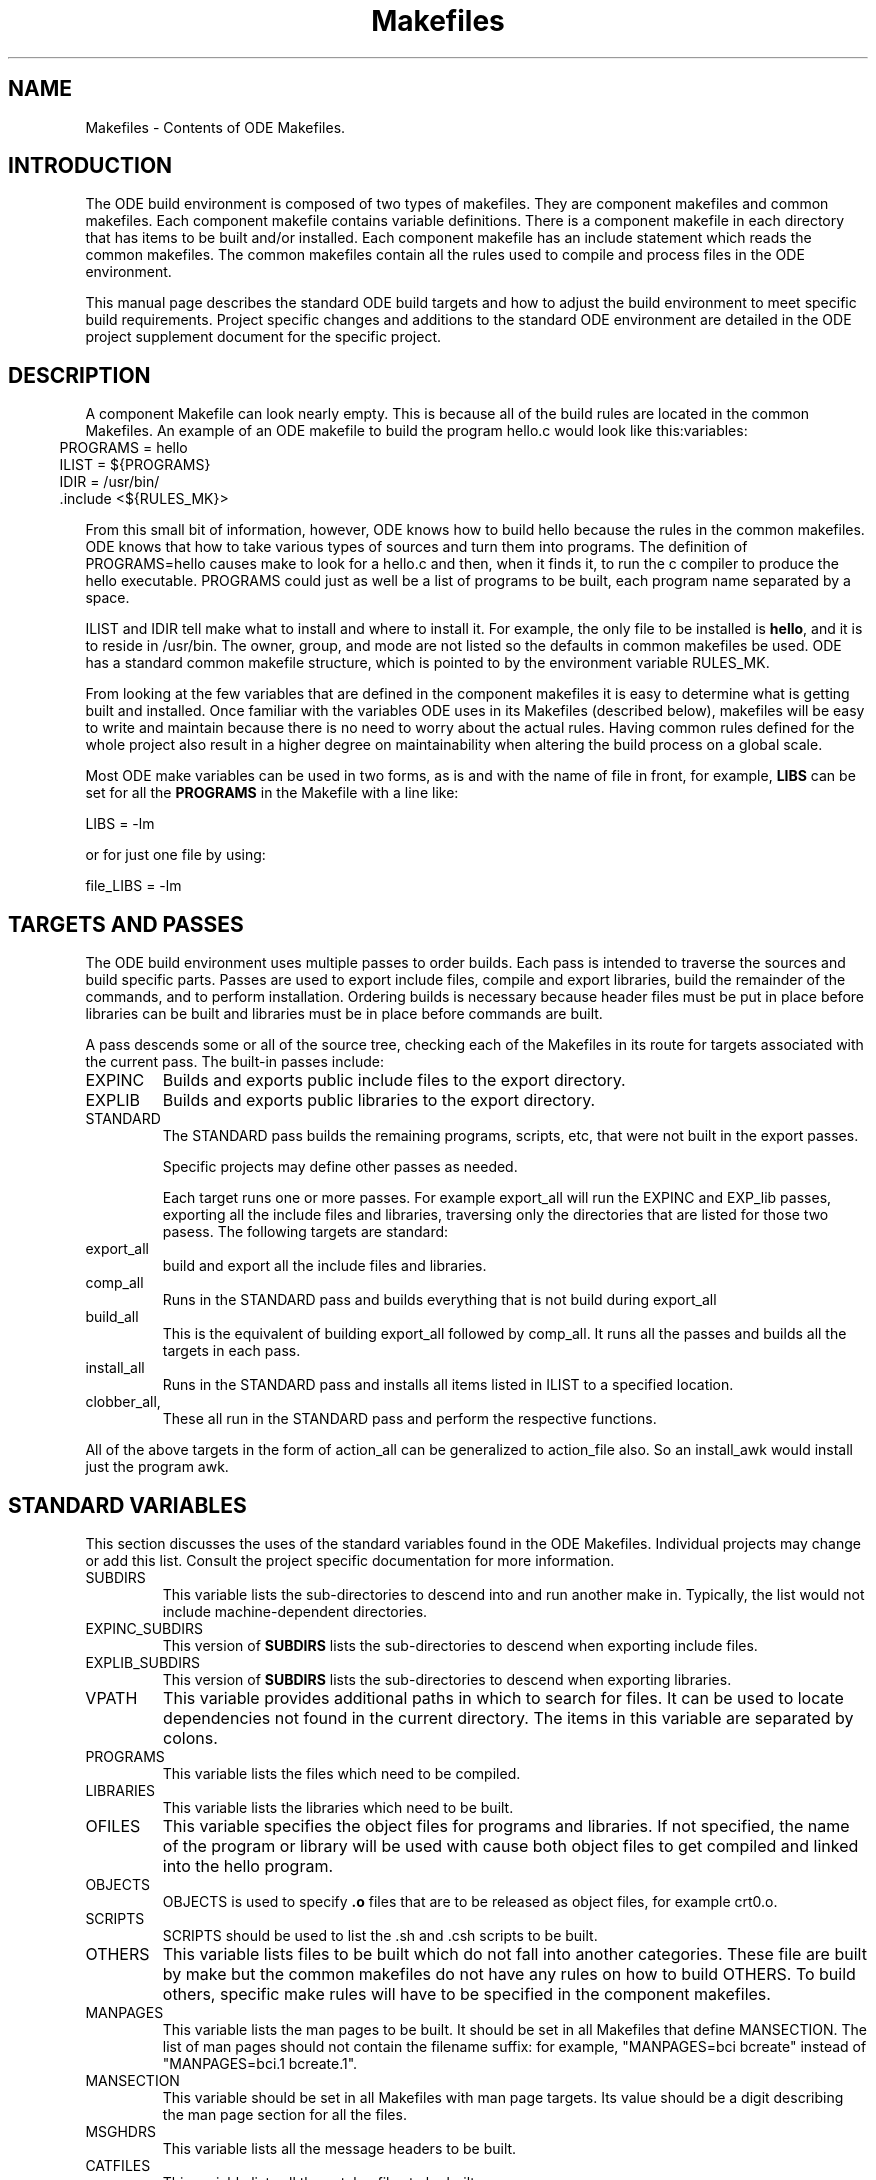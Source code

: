 .ds f. makefiles.5
.TH "Makefiles" 5 "11/6/91"
.\" $Revision: 1.9.2.2 $
.\"
.\" @OSF_FREE_COPYRIGHT@
.\" COPYRIGHT NOTICE
.\" Copyright (c) 1992, 1991, 1990  
.\" Open Software Foundation, Inc. 
.\"  
.\" Permission is hereby granted to use, copy, modify and freely distribute 
.\" the software in this file and its documentation for any purpose without 
.\" fee, provided that the above copyright notice appears in all copies and 
.\" that both the copyright notice and this permission notice appear in 
.\" supporting documentation.  Further, provided that the name of Open 
.\" Software Foundation, Inc. ("OSF") not be used in advertising or 
.\" publicity pertaining to distribution of the software without prior 
.\" written permission from OSF.  OSF makes no representations about the 
.\" suitability of this software for any purpose.  It is provided "as is" 
.\" without express or implied warranty. 
.\"
.\"
.\" HISTORY
.\" $Log: makefiles.5,v $
.\" Revision 1.9.2.2  1992/12/03  17:25:33  damon
.\" 	ODE 2.2 CR 183. Added CMU notice
.\" 	[1992/12/03  17:10:48  damon]
.\"
.\" Revision 1.9  1991/12/17  21:01:35  devrcs
.\" 	ran through tbl...
.\" 	[1991/12/12  21:37:57  mckeen]
.\" 
.\" Revision 1.8  1991/12/05  21:17:20  devrcs
.\" 	Updated for ODE 2.1 and Reno make
.\" 	[1991/11/06  18:57:48  mckeen]
.\" 
.\" 	Added _FREE_ to copyright marker
.\" 	[91/08/01  08:17:53  mckeen]
.\" 
.\" Revision 1.7  90/12/06  14:21:44  devrcs
.\" 	Cleanup copyright and history log comments.
.\" 	[90/11/15  11:47:59  gm]
.\" 
.\" Revision 1.6  90/10/07  21:59:20  devrcs
.\" 	Added EndLog Marker.
.\" 	[90/09/29  14:17:21  gm]
.\" 
.\" Revision 1.5  90/09/13  13:04:47  devrcs
.\" 	A fairly comprehensive rewrite of the man page to update it, to
.\" 	correct inaccuracies, and to put a more thorough description of
.\" 	the philosophy behind the ODE makefiles into it.
.\" 	[90/08/21  15:12:28  randyb]
.\" 
.\" $EndLog$
.SH NAME
Makefiles - Contents of ODE Makefiles.
.SH INTRODUCTION
The ODE build environment is composed of two types of makefiles.  They
are component makefiles and common makefiles.  Each component makefile
contains variable definitions.  There is a component makefile in each
directory that has items to be built and/or installed.  Each component
makefile has an include statement which reads the common makefiles.
The common makefiles contain all the rules used to compile and process
files in the ODE environment.
.P
This manual page describes the standard ODE build targets and how to
adjust the build environment to meet specific build requirements.
Project specific changes and additions to the standard ODE environment
are detailed in the ODE project supplement document for the specific
project.
.SH DESCRIPTION
A component Makefile can look nearly empty.  This is because all of
the build rules are located in the common Makefiles.  An example of an
ODE makefile to build the program hello.c would look like
this:variables:
.in 5
 PROGRAMS = hello
.br
 ILIST = ${PROGRAMS}
.br
 IDIR = /usr/bin/
.br
 \.include <${RULES_MK}>
.in
.P
From this small bit of information, however, ODE knows how to build
hello because the rules in the common makefiles.  ODE knows that how
to take various types of sources and turn them into programs.  The
definition of PROGRAMS=hello causes make to look for a hello.c and
then, when it finds it, to run the c compiler to produce the hello
executable.  PROGRAMS could just as well be a list of programs to be
built, each program name separated by a space.
.P
ILIST and IDIR tell make what to install and where to install it.  For
example, the only file to be installed is \fBhello\fR, and it is to
reside in /usr/bin.  The owner, group, and mode are not listed so the
defaults in common makefiles be used.  ODE has a standard common
makefile structure, which is pointed to by the environment variable
RULES_MK.  
.P
From looking at the few variables that are defined in the component
makefiles it is easy to determine what is getting built and installed.
Once familiar with the variables ODE uses in its Makefiles (described
below), makefiles will be easy to write and maintain because there is
no need to worry about the actual rules.  Having common rules defined
for the whole project also result in a higher degree on maintainability
when altering the build process on a global scale.

Most ODE make variables can be used in two forms, as is and with the 
name of file in front, for example, \fBLIBS\fR can be set for all the
\fBPROGRAMS\fR in the Makefile with a line like:
.P
.ti 5
LIBS = -lm
.P
or for just one file by using:
.P
.ti 5
file_LIBS = -lm
.SH TARGETS AND PASSES

The ODE build environment uses multiple passes to order builds.  Each
pass is intended to traverse the sources and build specific parts.
Passes are used to export include files, compile and export libraries,
build the remainder of the commands, and to perform installation.
Ordering builds is necessary because header files must be put in place
before libraries can be built and libraries must be in place before
commands are built.
.P
A pass descends some or all of the source tree, checking each of the
Makefiles in its route for targets associated with the current pass.
The built-in passes include:
.IP EXPINC
Builds and exports public include files to the export directory.
.IP EXPLIB
Builds and exports public libraries to the export directory.
.IP STANDARD
The STANDARD pass builds the remaining programs, scripts, etc, that
were not built in the export passes.

Specific projects may define other passes as needed.

Each target runs one or more passes.  For example export_all will run
the EXPINC and EXP_lib passes, exporting all the include files and
libraries, traversing only the directories that are listed for those
two pasess.  The following targets are standard:
.IP export_all
build and export all the include files and libraries.
.IP comp_all
Runs in the STANDARD pass and builds everything that is not build
during export_all
.IP build_all
This is the equivalent of building export_all followed by comp_all.
It runs all the passes and builds all the targets in each pass.
.IP install_all
Runs in the STANDARD pass and installs all items listed in ILIST to a
specified location.
.IP clobber_all, clean_all, lint_all
These all run in the STANDARD pass and perform the respective functions.
.P
All of the above targets in the form of action_all can be generalized
to action_file also.  So an install_awk would install just the program
awk.
.SH STANDARD VARIABLES
This section discusses the uses of the standard variables found
in the ODE Makefiles.  Individual projects may change or add this
list.  Consult the project specific documentation for more information.
.P
.IP SUBDIRS
This variable lists the sub-directories to descend into and run
another make in.  Typically, the list would not include
machine-dependent directories.
.IP EXPINC_SUBDIRS
This version of \fBSUBDIRS\fR lists the sub-directories to descend when
exporting include files.
.IP EXPLIB_SUBDIRS
This version of \fBSUBDIRS\fR lists the sub-directories to descend when
exporting libraries.
.IP VPATH
This variable provides additional paths in which to search for files.
It can be used to locate dependencies not found in the current
directory.  The items in this variable are separated by colons.
.IP PROGRAMS
This variable lists the files which need to be compiled.
.IP LIBRARIES
This variable lists the libraries which need to be built.
.IP OFILES
This variable specifies the object files for programs and libraries.
If not specified, the name of the program or library will be used with
.o appended.  For example hello_OFILES = hello.o hello_prep.o would
cause both object files to get compiled and linked into the hello program.
.IP OBJECTS
OBJECTS is used to specify \fB.o\fR files that are to be
released as object files, for example crt0.o.
.IP SCRIPTS
SCRIPTS should be used to list the .sh and .csh scripts to be built.
.IP OTHERS
This variable lists files to be built which do not fall into
another categories.  These file are built by make but the common
makefiles do not have any rules on how to build OTHERS.  To build
others, specific make rules will have to be specified in the component
makefiles.
.IP MANPAGES
This variable lists the man pages to be built.
It should be set in all Makefiles that define MANSECTION.
The list of man pages should not contain the filename suffix:
for example, "MANPAGES=bci bcreate" instead of "MANPAGES=bci.1
bcreate.1".
.IP MANSECTION
This variable should be set in all Makefiles with man page targets.
Its value should be a digit describing the man page section for all
the files.
.IP MSGHDRS
This variable lists all the message headers to be built.
.IP CATFILES
This variable lists all the catalog files to be built.
.IP INCFLAGS
This variable specifies which directories should be searched for
header files by the c compiler.  It format is INCFLAGS = -I<path>
-I<path>.
.IP LIBFLAGS
This variable specifies which directories should be searched for
libraries by the c compiler.  It format is LIBFLAGS = -L<path>
-L<path>.
.IP INCLUDES
This variable list the header files which will be exported during the
include file export pass.
.IP EXPINC_TARGETS
This variable is used to override \fBINCLUDES\fR when not all of the
files specified in INCLUDES should be exported.  Files listed in
\fBEXPINC_TARGETS\fR should be specified in their target form ie..
export_filename. 
.IP EXPLIB_TARGETS
This variable is used to override \fBLIBRARIES\fR when not all of the
libraries specified in LIBRARIES should be exported.  Files listed in
\fBEXPLIB_TARGETS\fR should be specified in their target form ie..
export_libname.a. 
.IP EXPDIR
This variable indicates which directory to export the files into.
If it is not set, the value of \fBIDIR\fR is used.
.IP ILIST
This variable lists the files to install.
.IP IDIR
This variable indicates which directory to install the files into.
.IP IOWNER
This variable indicates the owner of the files installed.
It defaults to bin.
.IP IGROUP
This variable indicates the group of the files installed.
It defaults to bin.
.IP IMODE
This variable indicates the modes of the files installed.
It defaults to 755.
.IP ILINKS
This variable indicates any links which should be created to the files
installed.  If the Makefile installs more than a single file, this
variable would have to be used in the \fIfile_\fRILINKS format.
.IP OPT_LEVEL
This variable is used to determine optimization and debugging level.
It default to -O.  The value of this variable is passed to both the
compiler and loader.
.IP CC_OPT_LEVEL
This variable is used to set the optimization level for the compiler
only.
.IP CFLAGS
This variable sets the flags to be passed to the C compiler.
.IP YFLAGS
This variable sets the flags to be passed to yacc.
.IP LDFLAGS
This variable sets the flags to be passed to ld.
.IP LINTFLAGS
This variable sets the flags to be passed to lint.
.IP "NROFFFLAGS"
This variable is used in \fIosf.man.mk\fR to set flags for
\fInroff\fR.  If not defined in the Makefile, NROFFFLAGS defaults to
"-man -h."
.IP SED_OPTIONS
This variable is used to add sed patterns to the rules for building
scripts and datafiles.
.IP CCTYPE
This variable is used to change the compiler type from the default
\fBansi\fR.  Legal values are \fBwritable_strings\fR, \fBhost\fR, and
\fBtraditional\fR.
.IP HFILES
This variable lists the header files \fBall\fR object files in the
Makefile depend upon.
.IP LIBS
This variable specifies any libraries that programs should be
linked with.
.IP GARBAGE
This variable lists the files which are created during the build process
which should be removed after completing the build.
.IP LINTFILES
This variable lists the files to lint.
If not specified, the files listed in OFILES will be used.
.IP CLEANFILES
This variable lists the files to be removed when the \fBclean\fR rule
is invoked.
If not specified, the objectfiles, and \fBGARBAGE\fR files will be removed.
.SH "READ-ONLY VARIABLES"
The following variables are Read Only in the sense that the user
should not change their values.
The are set by the appropriate tools:
.IP ALWAYS
This variable is used for dependencies for rules which must always be executed.
For example, /usr/include/sys/Makefile has the line:
.P
.ti 10
dir.h: ${ALWAYS}
.IP
which forces the file \fBdir.h\fR to always be built.
\fBALWAYS\fR is defined in \fBosf.std.mk\fR.
.IP MACHINE
This is the machine type that make was compiled to run on.  This
variable is not used.  TARGET_MACHINE is the preferable way to
determine the machine that is being built from.
.IP MAKETOP
This is the directory the represents the path to the top of the source tree.
.SS "Utilities"
The following commands are defined in \fBosf.std.mk\fR.  In almost all
cases, the programs are defined as lower case versions of the upper
case name, for example CP=cp.  On occasion, another version of the
program is substituted such as: MKCATDEFS=xmkcatdefs.  In the case of
the compiler tools they are set based on the value of CCTYPE, and are
in the form _VARIABLE_.  The defaults can be over ridden by defining a
value to the variable in the Makefile, the make command line, or in
the shell environment.  This would allow the use of an alternate version
of any given utility.
.IP
.TS
.if \n+(b.=1 .nr d. \n(.c-\n(c.-1
.de 35
.ps \n(.s
.vs \n(.vu
.in \n(.iu
.if \n(.u .fi
.if \n(.j .ad
.if \n(.j=0 .na
..
.nf
.nr #~ 0
.if n .nr #~ 0.6n
.ds #d .d
.if \(ts\n(.z\(ts\(ts .ds #d nl
.fc
.nr 33 \n(.s
.rm 80 81 82 83 84
.nr 80 0
.nr 31 0
.nr 32 0
.nr 38 \w_AR_
.if \n(32<\n(38 .nr 32 \n(38
.nr 38 \wCP
.if \n(32<\n(38 .nr 32 \n(38
.nr 38 \w_LD_
.if \n(32<\n(38 .nr 32 \n(38
.nr 38 \wMD
.if \n(32<\n(38 .nr 32 \n(38
.nr 38 \wRELEASE
.if \n(32<\n(38 .nr 32 \n(38
.nr 38 \wTAR
.if \n(32<\n(38 .nr 32 \n(38
.nr 38 \wYACC
.if \n(32<\n(38 .nr 32 \n(38
.80
.rm 80
.if \n(32>=\n(80 .nr 80 \n(32u+2n
.nr 60 \n(31
.nr 38 \n(60+\n(32
.if \n(38>\n(80 .nr 80 \n(38
.if \n(38<\n(80 .nr 60 +(\n(80-\n(38)/2
.nr 81 0
.nr 31 0
.nr 32 0
.nr 38 \wAS
.if \n(32<\n(38 .nr 32 \n(38
.nr 38 \wCTAB
.if \n(32<\n(38 .nr 32 \n(38
.nr 38 \wLEX
.if \n(32<\n(38 .nr 32 \n(38
.nr 38 \wMIG
.if \n(32<\n(38 .nr 32 \n(38
.nr 38 \wRM 
.if \n(32<\n(38 .nr 32 \n(38
.nr 38 \wTOUCH
.if \n(32<\n(38 .nr 32 \n(38
.81
.rm 81
.if \n(32>=\n(81 .nr 81 \n(32u+2n
.nr 61 \n(31
.nr 38 \n(61+\n(32
.if \n(38>\n(81 .nr 81 \n(38
.if \n(38<\n(81 .nr 61 +(\n(81-\n(38)/2
.nr 82 0
.nr 31 0
.nr 32 0
.nr 38 \wAWK
.if \n(32<\n(38 .nr 32 \n(38
.nr 38 \wECHO
.if \n(32<\n(38 .nr 32 \n(38
.nr 38 \wLINT
.if \n(32<\n(38 .nr 32 \n(38
.nr 38 \wMKCATDEFS
.if \n(32<\n(38 .nr 32 \n(38
.nr 38 \wSED
.if \n(32<\n(38 .nr 32 \n(38
.nr 38 \wTR
.if \n(32<\n(38 .nr 32 \n(38
.82
.rm 82
.if \n(32>=\n(82 .nr 82 \n(32u+2n
.nr 62 \n(31
.nr 38 \n(62+\n(32
.if \n(38>\n(82 .nr 82 \n(38
.if \n(38<\n(82 .nr 62 +(\n(82-\n(38)/2
.nr 83 0
.nr 31 0
.nr 32 0
.nr 38 \w_CC_
.if \n(32<\n(38 .nr 32 \n(38
.nr 38 \wGENCAT
.if \n(32<\n(38 .nr 32 \n(38
.nr 38 \wLN
.if \n(32<\n(38 .nr 32 \n(38
.nr 38 \wMV
.if \n(32<\n(38 .nr 32 \n(38
.nr 38 \wSORT
.if \n(32<\n(38 .nr 32 \n(38
.nr 38 \wUUDECODE
.if \n(32<\n(38 .nr 32 \n(38
.83
.rm 83
.if \n(32>=\n(83 .nr 83 \n(32u+2n
.nr 63 \n(31
.nr 38 \n(63+\n(32
.if \n(38>\n(83 .nr 83 \n(38
.if \n(38<\n(83 .nr 63 +(\n(83-\n(38)/2
.nr 84 0
.nr 31 0
.nr 32 0
.nr 38 \wCHMOD
.if \n(32<\n(38 .nr 32 \n(38
.nr 38 \wGENPATH
.if \n(32<\n(38 .nr 32 \n(38
.nr 38 \wMAKEPATH
.if \n(32<\n(38 .nr 32 \n(38
.nr 38 \w_RANLIB_
.if \n(32<\n(38 .nr 32 \n(38
.nr 38 \wTAGS
.if \n(32<\n(38 .nr 32 \n(38
.nr 38 \wXSTR
.if \n(32<\n(38 .nr 32 \n(38
.84
.rm 84
.if \n(32>=\n(84 .nr 84 \n(32u+2n
.nr 64 \n(31
.nr 38 \n(64+\n(32
.if \n(38>\n(84 .nr 84 \n(38
.if \n(38<\n(84 .nr 64 +(\n(84-\n(38)/2
.nr 38 1n
.nr 79 0
.nr 40 \n(79+(0*\n(38)
.nr 80 +\n(40
.nr 60 +\n(40
.nr 41 \n(80+(3*\n(38)
.nr 81 +\n(41
.nr 61 +\n(41
.nr 42 \n(81+(3*\n(38)
.nr 82 +\n(42
.nr 62 +\n(42
.nr 43 \n(82+(3*\n(38)
.nr 83 +\n(43
.nr 63 +\n(43
.nr 44 \n(83+(3*\n(38)
.nr 84 +\n(44
.nr 64 +\n(44
.nr TW \n(84
.if t .if \n(TW>\n(.li .tm Table at line 316 file makefiles.5 is too wide - \n(TW units
.nr #I \n(.i
.in +(\n(.lu-\n(TWu-\n(.iu)/2u
.fc  
.nr #T 0-1
.nr #a 0-1
.eo
.de T#
.ds #d .d
.if \(ts\n(.z\(ts\(ts .ds #d nl
.mk ##
.nr ## -1v
.ls 1
.ls
..
.ec
.ta \n(80u \n(81u \n(82u \n(83u \n(84u 
.nr 31 \n(.f
.nr 35 1m
\&\h'|\n(60u'_AR_\h'|\n(61u'AS\h'|\n(62u'AWK\h'|\n(63u'_CC_\h'|\n(64u'CHMOD
.ta \n(80u \n(81u \n(82u \n(83u \n(84u 
.nr 31 \n(.f
.nr 35 1m
\&\h'|\n(60u'CP\h'|\n(61u'CTAB\h'|\n(62u'ECHO\h'|\n(63u'GENCAT\h'|\n(64u'GENPATH
.ta \n(80u \n(81u \n(82u \n(83u \n(84u 
.nr 31 \n(.f
.nr 35 1m
\&\h'|\n(60u'_LD_\h'|\n(61u'LEX\h'|\n(62u'LINT\h'|\n(63u'LN\h'|\n(64u'MAKEPATH
.ta \n(80u \n(81u \n(82u \n(83u \n(84u 
.nr 31 \n(.f
.nr 35 1m
\&\h'|\n(60u'MD\h'|\n(61u'MIG\h'|\n(62u'MKCATDEFS\h'|\n(63u'MV\h'|\n(64u'_RANLIB_
.ta \n(80u \n(81u \n(82u \n(83u \n(84u 
.nr 31 \n(.f
.nr 35 1m
\&\h'|\n(60u'RELEASE\h'|\n(61u'RM \h'|\n(62u'SED\h'|\n(63u'SORT\h'|\n(64u'TAGS
.ta \n(80u \n(81u \n(82u \n(83u \n(84u 
.nr 31 \n(.f
.nr 35 1m
\&\h'|\n(60u'TAR\h'|\n(61u'TOUCH\h'|\n(62u'TR\h'|\n(63u'UUDECODE\h'|\n(64u'XSTR
.ta \n(80u 
.nr 31 \n(.f
.nr 35 1m
\&\h'|\n(60u'YACC\h'|\n(61u'\h'|\n(62u'\h'|\n(63u'\h'|\n(64u'
.fc
.nr T. 1
.T# 1
.in \n(#Iu
.35
.TE
.if \n-(b.=0 .nr c. \n(.c-\n(d.-10
If you are writing custom rules in a component makefile, it is best to
use the utilities by refering to the above name (for eample ${AWK}
would run awk) instead of hardwiring the command name.  This allows
greater flexibility in changing versions of the utilities with out
having to edit all the Makefiles.
.SS Defaults
Each of the variables listed below has a default value
which will be used if the developer does not override it.
In most cases the user can override it for the entire Makefile,
for example "OPT_LEVEL=" to override the default optimization,
and on a file-by-file basis, for example "file_OPT_LEVEL=-g"
to turn on debugging for one particular file.
.IP
.TS
.if \n+(b.=1 .nr d. \n(.c-\n(c.-1
.de 35
.ps \n(.s
.vs \n(.vu
.in \n(.iu
.if \n(.u .fi
.if \n(.j .ad
.if \n(.j=0 .na
..
.nf
.nr #~ 0
.if n .nr #~ 0.6n
.ds #d .d
.if \(ts\n(.z\(ts\(ts .ds #d nl
.fc
.nr 33 \n(.s
.rm 80 81
.nr 80 0
.nr 38 \w\f3Variable\fP
.if \n(80<\n(38 .nr 80 \n(38
.nr 31 0
.nr 32 0
.nr 38 \wCCTYPE
.if \n(32<\n(38 .nr 32 \n(38
.nr 38 \wOPT_LEVEL
.if \n(32<\n(38 .nr 32 \n(38
.nr 38 \wARCHIVE_FORMAT
.if \n(32<\n(38 .nr 32 \n(38
.nr 38 \wLINTFLAGS
.if \n(32<\n(38 .nr 32 \n(38
.nr 38 \wIOWNER
.if \n(32<\n(38 .nr 32 \n(38
.nr 38 \wIGROUP
.if \n(32<\n(38 .nr 32 \n(38
.nr 38 \wIMODE
.if \n(32<\n(38 .nr 32 \n(38
.nr 38 \wI18N_FLAG
.if \n(32<\n(38 .nr 32 \n(38
.nr 38 \wRMFLAGS
.if \n(32<\n(38 .nr 32 \n(38
.nr 38 \wARFLAGS
.if \n(32<\n(38 .nr 32 \n(38
.nr 38 \wTROFFFLAGS
.if \n(32<\n(38 .nr 32 \n(38
.nr 38 \wNROFFFLAGS
.if \n(32<\n(38 .nr 32 \n(38
.80
.rm 80
.if \n(32>=\n(80 .nr 80 \n(32u+2n
.nr 60 \n(31
.nr 38 \n(60+\n(32
.if \n(38>\n(80 .nr 80 \n(38
.if \n(38<\n(80 .nr 60 +(\n(80-\n(38)/2
.nr 81 0
.nr 38 \w\f3Default\fP
.if \n(81<\n(38 .nr 81 \n(38
.nr 31 0
.nr 32 0
.nr 38 \wansi
.if \n(32<\n(38 .nr 32 \n(38
.nr 38 \w-O
.if \n(32<\n(38 .nr 32 \n(38
.nr 38 \wCOFF
.if \n(32<\n(38 .nr 32 \n(38
.nr 38 \w-hc
.if \n(32<\n(38 .nr 32 \n(38
.nr 38 \wbin
.if \n(32<\n(38 .nr 32 \n(38
.nr 38 \wbin
.if \n(32<\n(38 .nr 32 \n(38
.nr 38 \w755
.if \n(32<\n(38 .nr 32 \n(38
.nr 38 \wNLS
.if \n(32<\n(38 .nr 32 \n(38
.nr 38 \w-ef
.if \n(32<\n(38 .nr 32 \n(38
.nr 38 \wcr
.if \n(32<\n(38 .nr 32 \n(38
.nr 38 \w-mm
.if \n(32<\n(38 .nr 32 \n(38
.nr 38 \w-man -h
.if \n(32<\n(38 .nr 32 \n(38
.81
.rm 81
.if \n(32>=\n(81 .nr 81 \n(32u+2n
.nr 61 \n(31
.nr 38 \n(61+\n(32
.if \n(38>\n(81 .nr 81 \n(38
.if \n(38<\n(81 .nr 61 +(\n(81-\n(38)/2
.nr 38 1n
.nr 79 0
.nr 40 \n(79+(0*\n(38)
.nr 80 +\n(40
.nr 60 +\n(40
.nr 41 \n(80+(3*\n(38)
.nr 81 +\n(41
.nr 61 +\n(41
.nr TW \n(81
.if t .if \n(TW>\n(.li .tm Table at line 348 file makefiles.5 is too wide - \n(TW units
.nr #I \n(.i
.in +(\n(.lu-\n(TWu-\n(.iu)/2u
.fc  
.nr #T 0-1
.nr #a 0-1
.eo
.de T#
.ds #d .d
.if \(ts\n(.z\(ts\(ts .ds #d nl
.mk ##
.nr ## -1v
.ls 1
.ls
..
.ec
.ta \n(80u \n(81u 
.nr 31 \n(.f
.nr 35 1m
\&\h'|\n(40u'\f3Variable\f\n(31\h'|\n(41u'\f3Default\f\n(31
.nr 36 \n(.v
.vs \n(.vu-\n(.sp
\v'-1p'\h'|0'\s\n(33\l'|\n(TWu\(ul'\s0\v'2p'\h'|0'\s\n(33\l'|\n(TWu\(ul'\s0\v'-1p'
.vs \n(36u
.ta \n(80u \n(81u 
.nr 31 \n(.f
.nr 35 1m
\&\h'|\n(60u'CCTYPE\h'|\n(61u'ansi
.ta \n(80u \n(81u 
.nr 31 \n(.f
.nr 35 1m
\&\h'|\n(60u'OPT_LEVEL\h'|\n(61u'-O
.ta \n(80u \n(81u 
.nr 31 \n(.f
.nr 35 1m
\&\h'|\n(60u'ARCHIVE_FORMAT\h'|\n(61u'COFF
.ta \n(80u \n(81u 
.nr 31 \n(.f
.nr 35 1m
\&\h'|\n(60u'LINTFLAGS\h'|\n(61u'-hc
.ta \n(80u \n(81u 
.nr 31 \n(.f
.nr 35 1m
\&\h'|\n(60u'IOWNER\h'|\n(61u'bin
.ta \n(80u \n(81u 
.nr 31 \n(.f
.nr 35 1m
\&\h'|\n(60u'IGROUP\h'|\n(61u'bin
.ta \n(80u \n(81u 
.nr 31 \n(.f
.nr 35 1m
\&\h'|\n(60u'IMODE\h'|\n(61u'755
.ta \n(80u \n(81u 
.nr 31 \n(.f
.nr 35 1m
\&\h'|\n(60u'I18N_FLAG\h'|\n(61u'NLS
.ta \n(80u \n(81u 
.nr 31 \n(.f
.nr 35 1m
\&\h'|\n(60u'RMFLAGS\h'|\n(61u'-ef
.ta \n(80u \n(81u 
.nr 31 \n(.f
.nr 35 1m
\&\h'|\n(60u'ARFLAGS\h'|\n(61u'cr
.ta \n(80u \n(81u 
.nr 31 \n(.f
.nr 35 1m
\&\h'|\n(60u'TROFFFLAGS\h'|\n(61u'-mm
.ta \n(80u \n(81u 
.nr 31 \n(.f
.nr 35 1m
\&\h'|\n(60u'NROFFFLAGS\h'|\n(61u'-man -h
.fc
.nr T. 1
.T# 1
.in \n(#Iu
.35
.TE
.if \n-(b.=0 .nr c. \n(.c-\n(d.-18
.SH Common Makefiles
The common makefiles are broken down into many sub makefiles each
containing the build rules for particular types of objects.  The top
level common makefile is called osf.rules.mk.  This is what the
RULES_MK variable points to.  osf.rules.mk includes several
submakefiles based on what environment variables are defined in the
component makefile.  The structure looks something like this:

osf.rules.mk -+- osf.std.mk --- osf.<project>.mk --- osf.<project>.passes.mk
              |
              +- osf.prog.mk
              |
              +- osf.lib.mk
              |
              +- osf.obj.mk
              |
              +- osf.script.mk
              |
              +- osf.man.mk
              |
              +- osf.doc.mk
              |
              +- osf.depend.mk

.P
The following is the description of what each common makefile does.
.IP osf.std.mk
This is the common makefile which provides the rules needed by all
component makefiles.  It is always included by osf.rules.mk
.IP
Among other general definitions, \fBosf.std.mk\fR defines
\fBbuild_all\fR as the default target; it sets the defaults for
variables not explicitly defined; it sets the C compiler variations,
the optimization level, and the flags defined from the command line
arguments, the Makefiles, and the environment.  It also includes
definitions for variables like YACC, _CC_, etc.
.IP
\fBosf.std.mk\fR defines the common targets including: all, build,
tags, lint, clean, rmtarget, clobber, tags, export, and install.
Finally, \fBosf.std.mk\fR includes the common makefiles
\fBosf.<proj_name>.mk\fR and \fBosf.<proj_name>.passes.mk\fR, the
makefile which enables each of the common targets listed above to
descend the portion of the source tree necessary to complete its
tasks.
.IP osf.<proj_name>.mk
\fBosf.<proj_name>.mk\fR defines all the variables that are used to
customize the build environment for a project.
.IP osf.<proj_name>.passes.mk
\fBosf.<proj_name>.passes.mk\fR implements the multi-pass approach to
building OSF/1.  At this time, there are three passes for completing
an entire build: one to export headers, a second to export libraries
and crt0, and the final pass to do the remaining compilation.  This
file is project specific and each project can define their own passes
as needed.
.IP
Any pass may visit some or all of the tree.
In the current arrangement, the first two passes only search in selected
areas for header files and libraries to export;
the third pass traverses the entire tree.
.IP
Other calls, such as clean and install, use the mechanism set up for
the compilation pass, as they too traverse the entire tree.
These, however, are independent calls to build and are therefore 
separate passes.
.IP osf.prog.mk
\fBosf.prog.mk\fR contains the rules for constructing executable programs,
any object that has a compile/link cycle.
In particular, the variable PROGRAMS is evaluated in this
makefile.
.IP osf.libs.mk
\fBosf.libs.mk\fR contains the rules and variables for constructing libraries.
In particular, the variable LIBRARIES is evaluate in this makefile.
.IP osf.obj.mk
\fBosf.obj.mk\fR provides the rules and variables for constructing 
object files.
.IP osf.script.mk
\fBosf.script.mk\fR contains the rules for building sh and csh scripts.
These rules involve passing the scripts listed in the variable \fBSCRIPTS\fR
through \fBsed\fR to remove all comment lines.
.IP osf.man.mk
\fBosf.man.mk\fR contains the rules and variables for constructing
man pages using the various formatting tools such as nroff and troff.
It particular the variables MANSECTION and NROFFFLAGS are evaluated in
this makefile.
This makefile builds man pages by running them
through "nroff -man -h" and placing the output into the object tree.
Regardless of what number suffix the man page has,
the output is numbered 0.
For example, the original man page for \fBgrep\fR is \fBgrep.1\fR;
the output will be called \fBgrep.0\fR.
.IP osf.depend.mk
This makefile is included when the DEPENDENCIES variable is defined.
It causes MD to be run as the final step in each directory so that
compiler dependency output can be converted to Make dependency format.
.SH "HARDWARE/SOFTWARE DEPENDENCIES"
There are provisions in ODE for isolating and handling code
dependencies on particular hardware or software.  When there is need
for hardware or software dependent code, the code should be isolated
in a subdirectory named after the dependency. Examples of things there
may be dependencies on are the machine type, the operating system, the
cpu type, or layered software.  All these dependencies are in terms of
the HOST (compile) machine and the TARGET machine.  Most projects have
the following variables set in the build environment

.IP TARGET_MACHINE
.IP TARGET_OS
.IP TARGET_CPU
.IP HOST_MACHINE
.IP HOST_OS
.IP HOST_CPU

For most environments all the HOST_ variables would be the same as the
TARGET_ variables, except in cross compiling, where the code to run on
one machine type is being compiled on a totally different machine type.
Additional qualifiers can be specified for specific projects if there
is dependencies on some other categories.

The following shows how a dependency on a TARGET_MACHINE type should
be handled.  Dependencies on other categories should be handled in a
similar way

.IP machdep.mk
Whenever a user's Makefile needs to access a machine dependent
Makefile, that Makefile should be in a subdirectory named for the
machine type and called \fBmachdep.mk\fR, for example, \fBPMAX/machdep.mk\fR.
The Makefile should contain the lists of variables and any rules
which are specific to a particular machine.
Generic content should still be in the user's Makefile.
.IP
The machine dependent Makefile is included in the upper level Makefile
by using the following line:
.br
.ti 10
.B '.if exist(${TARGET_MACHINE}/machdep.mk)'
.B '.include "${TARGET_MACHINE}/machdep.mk"'
.B '.endif'
.IP TARGET_MACHINE
The TARGET_MACHINE variable is expanded into the name of the target
machine, machines like: PMAX, MMAX, and AT386.
It is used to reference machine dependent components of the system.
For instance, a component called 'mumble' may have two machine-INDEPENDENT
modules, foo and bar, and one machine DEPENDENT module,
baz and bam; one for each architecture.
The machdep.mk would have lines of the form:
.br
.in 10
MMAX_OFILES = bam
.br
PMAX_OFILES = baz
.in
and the upper level Makefile would have something like the following
.br
.in 10
OFILES = foo bar ${${TARGET_MACHINE}_OFILES}
.in
.SH "SEE ALSO"
make(1), build(1), \fIODE Development Users Guide\fR , \fIODE Project Supplement\fR



